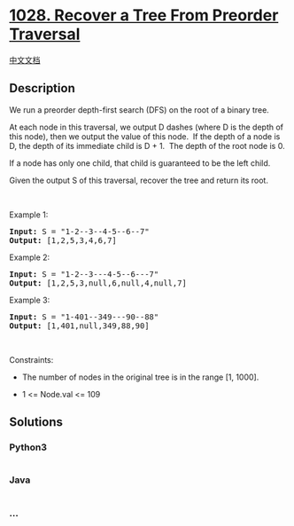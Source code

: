 * [[https://leetcode.com/problems/recover-a-tree-from-preorder-traversal][1028.
Recover a Tree From Preorder Traversal]]
  :PROPERTIES:
  :CUSTOM_ID: recover-a-tree-from-preorder-traversal
  :END:
[[./solution/1000-1099/1028.Recover a Tree From Preorder Traversal/README.org][中文文档]]

** Description
   :PROPERTIES:
   :CUSTOM_ID: description
   :END:

#+begin_html
  <p>
#+end_html

We run a preorder depth-first search (DFS) on the root of a binary tree.

#+begin_html
  </p>
#+end_html

#+begin_html
  <p>
#+end_html

At each node in this traversal, we output D dashes (where D is the depth
of this node), then we output the value of this node.  If the depth of a
node is D, the depth of its immediate child is D + 1.  The depth of the
root node is 0.

#+begin_html
  </p>
#+end_html

#+begin_html
  <p>
#+end_html

If a node has only one child, that child is guaranteed to be the left
child.

#+begin_html
  </p>
#+end_html

#+begin_html
  <p>
#+end_html

Given the output S of this traversal, recover the tree and return its
root.

#+begin_html
  </p>
#+end_html

#+begin_html
  <p>
#+end_html

 

#+begin_html
  </p>
#+end_html

#+begin_html
  <p>
#+end_html

Example 1:

#+begin_html
  </p>
#+end_html

#+begin_html
  <pre>
  <strong>Input:</strong> S = &quot;1-2--3--4-5--6--7&quot;
  <strong>Output:</strong> [1,2,5,3,4,6,7]
  </pre>
#+end_html

#+begin_html
  <p>
#+end_html

Example 2:

#+begin_html
  </p>
#+end_html

#+begin_html
  <pre>
  <strong>Input:</strong> S = &quot;1-2--3---4-5--6---7&quot;
  <strong>Output:</strong> [1,2,5,3,null,6,null,4,null,7]
  </pre>
#+end_html

#+begin_html
  <p>
#+end_html

Example 3:

#+begin_html
  </p>
#+end_html

#+begin_html
  <pre>
  <strong>Input:</strong> S = &quot;1-401--349---90--88&quot;
  <strong>Output:</strong> [1,401,null,349,88,90]
  </pre>
#+end_html

#+begin_html
  <p>
#+end_html

 

#+begin_html
  </p>
#+end_html

#+begin_html
  <p>
#+end_html

Constraints:

#+begin_html
  </p>
#+end_html

#+begin_html
  <ul>
#+end_html

#+begin_html
  <li>
#+end_html

The number of nodes in the original tree is in the range [1, 1000].

#+begin_html
  </li>
#+end_html

#+begin_html
  <li>
#+end_html

1 <= Node.val <= 109

#+begin_html
  </li>
#+end_html

#+begin_html
  </ul>
#+end_html

** Solutions
   :PROPERTIES:
   :CUSTOM_ID: solutions
   :END:

#+begin_html
  <!-- tabs:start -->
#+end_html

*** *Python3*
    :PROPERTIES:
    :CUSTOM_ID: python3
    :END:
#+begin_src python
#+end_src

*** *Java*
    :PROPERTIES:
    :CUSTOM_ID: java
    :END:
#+begin_src java
#+end_src

*** *...*
    :PROPERTIES:
    :CUSTOM_ID: section
    :END:
#+begin_example
#+end_example

#+begin_html
  <!-- tabs:end -->
#+end_html
